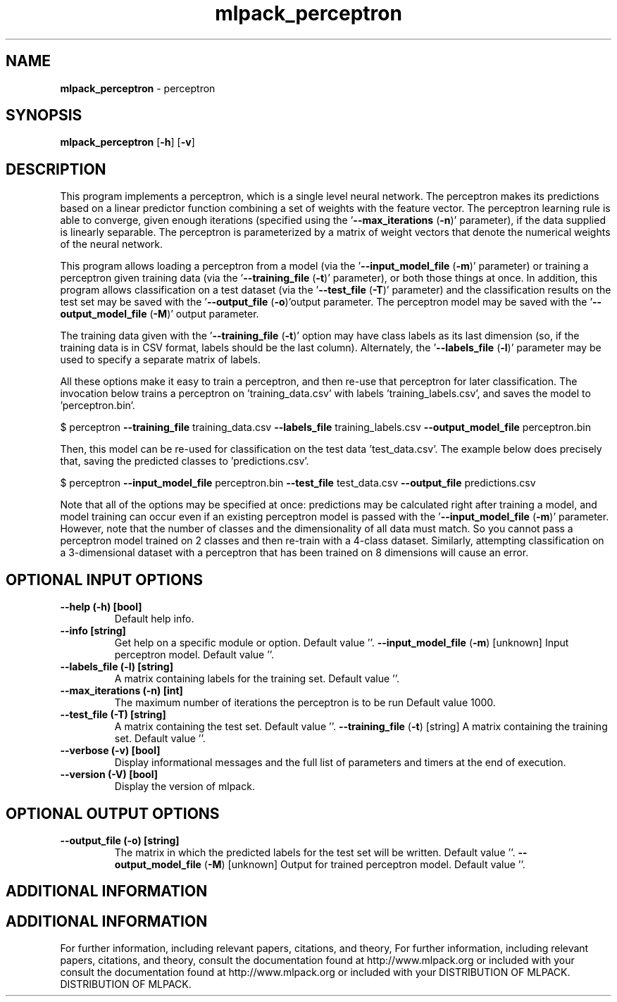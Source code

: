 .\" Text automatically generated by txt2man
.TH mlpack_perceptron  "1" "" ""
.SH NAME
\fBmlpack_perceptron \fP- perceptron
.SH SYNOPSIS
.nf
.fam C
 \fBmlpack_perceptron\fP [\fB-h\fP] [\fB-v\fP]  
.fam T
.fi
.fam T
.fi
.SH DESCRIPTION


This program implements a perceptron, which is a single level neural network.
The perceptron makes its predictions based on a linear predictor function
combining a set of weights with the feature vector. The perceptron learning
rule is able to converge, given enough iterations (specified using the
\(cq\fB--max_iterations\fP (\fB-n\fP)' parameter), if the data supplied is linearly
separable. The perceptron is parameterized by a matrix of weight vectors that
denote the numerical weights of the neural network.
.PP
This program allows loading a perceptron from a model (via the
\(cq\fB--input_model_file\fP (\fB-m\fP)' parameter) or training a perceptron given training
data (via the '\fB--training_file\fP (\fB-t\fP)' parameter), or both those things at once.
In addition, this program allows classification on a test dataset (via the
\(cq\fB--test_file\fP (\fB-T\fP)' parameter) and the classification results on the test set
may be saved with the '\fB--output_file\fP (\fB-o\fP)'output parameter. The perceptron
model may be saved with the '\fB--output_model_file\fP (\fB-M\fP)' output parameter.
.PP
The training data given with the '\fB--training_file\fP (\fB-t\fP)' option may have class
labels as its last dimension (so, if the training data is in CSV format,
labels should be the last column). Alternately, the '\fB--labels_file\fP (\fB-l\fP)'
parameter may be used to specify a separate matrix of labels.
.PP
All these options make it easy to train a perceptron, and then re-use that
perceptron for later classification. The invocation below trains a perceptron
on 'training_data.csv' with labels 'training_labels.csv', and saves the model
to 'perceptron.bin'.
.PP
$ perceptron \fB--training_file\fP training_data.csv \fB--labels_file\fP
training_labels.csv \fB--output_model_file\fP perceptron.bin
.PP
Then, this model can be re-used for classification on the test data
\(cqtest_data.csv'. The example below does precisely that, saving the predicted
classes to 'predictions.csv'.
.PP
$ perceptron \fB--input_model_file\fP perceptron.bin \fB--test_file\fP test_data.csv
\fB--output_file\fP predictions.csv
.PP
Note that all of the options may be specified at once: predictions may be
calculated right after training a model, and model training can occur even if
an existing perceptron model is passed with the '\fB--input_model_file\fP (\fB-m\fP)'
parameter. However, note that the number of classes and the dimensionality of
all data must match. So you cannot pass a perceptron model trained on 2
classes and then re-train with a 4-class dataset. Similarly, attempting
classification on a 3-dimensional dataset with a perceptron that has been
trained on 8 dimensions will cause an error.
.SH OPTIONAL INPUT OPTIONS 

.TP
.B
\fB--help\fP (\fB-h\fP) [bool]
Default help info.
.TP
.B
\fB--info\fP [string]
Get help on a specific module or option. 
Default value ''.
\fB--input_model_file\fP (\fB-m\fP) [unknown] 
Input perceptron model. Default value ''.
.TP
.B
\fB--labels_file\fP (\fB-l\fP) [string]
A matrix containing labels for the training set.
Default value ''.
.TP
.B
\fB--max_iterations\fP (\fB-n\fP) [int]
The maximum number of iterations the perceptron
is to be run Default value 1000.
.TP
.B
\fB--test_file\fP (\fB-T\fP) [string]
A matrix containing the test set. Default value
\(cq'.
\fB--training_file\fP (\fB-t\fP) [string] 
A matrix containing the training set. Default
value ''.
.TP
.B
\fB--verbose\fP (\fB-v\fP) [bool]
Display informational messages and the full list
of parameters and timers at the end of
execution.
.TP
.B
\fB--version\fP (\fB-V\fP) [bool]
Display the version of mlpack.
.SH OPTIONAL OUTPUT OPTIONS 

.TP
.B
\fB--output_file\fP (\fB-o\fP) [string]
The matrix in which the predicted labels for the
test set will be written. Default value ''.
\fB--output_model_file\fP (\fB-M\fP) [unknown] 
Output for trained perceptron model. Default
value ''.
.SH ADDITIONAL INFORMATION
.SH ADDITIONAL INFORMATION


For further information, including relevant papers, citations, and theory,
For further information, including relevant papers, citations, and theory,
consult the documentation found at http://www.mlpack.org or included with your
consult the documentation found at http://www.mlpack.org or included with your
DISTRIBUTION OF MLPACK.
DISTRIBUTION OF MLPACK.
